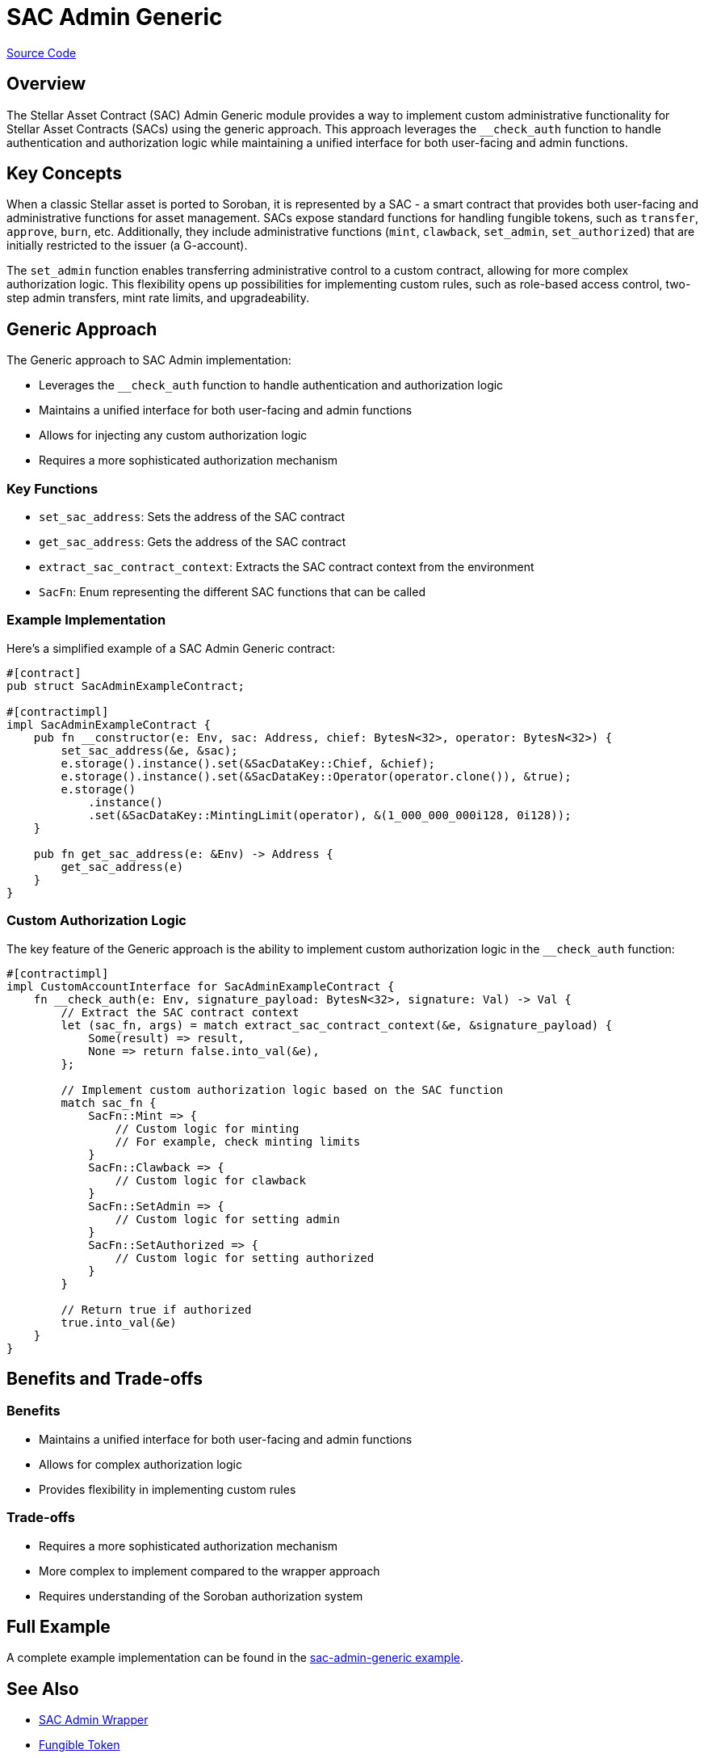 :source-highlighter: highlight.js
:highlightjs-languages: rust
:github-icon: pass:[<svg class="icon"><use href="#github-icon"/></svg>]
= SAC Admin Generic

https://github.com/OpenZeppelin/stellar-contracts/tree/main/packages/tokens/fungible/src/utils/sac_admin_generic[Source Code]

== Overview

The Stellar Asset Contract (SAC) Admin Generic module provides a way to implement custom administrative
functionality for Stellar Asset Contracts (SACs) using the generic approach. This approach leverages the
`__check_auth` function to handle authentication and authorization logic while maintaining a unified
interface for both user-facing and admin functions.

== Key Concepts

When a classic Stellar asset is ported to Soroban, it is represented by a SAC - a smart contract that provides
both user-facing and administrative functions for asset management. SACs expose standard functions for handling
fungible tokens, such as `transfer`, `approve`, `burn`, etc. Additionally, they include administrative functions
(`mint`, `clawback`, `set_admin`, `set_authorized`) that are initially restricted to the issuer (a G-account).

The `set_admin` function enables transferring administrative control to a custom contract, allowing for more
complex authorization logic. This flexibility opens up possibilities for implementing custom rules, such as
role-based access control, two-step admin transfers, mint rate limits, and upgradeability.

== Generic Approach

The Generic approach to SAC Admin implementation:

* Leverages the `__check_auth` function to handle authentication and authorization logic
* Maintains a unified interface for both user-facing and admin functions
* Allows for injecting any custom authorization logic
* Requires a more sophisticated authorization mechanism

=== Key Functions

* `set_sac_address`: Sets the address of the SAC contract
* `get_sac_address`: Gets the address of the SAC contract
* `extract_sac_contract_context`: Extracts the SAC contract context from the environment
* `SacFn`: Enum representing the different SAC functions that can be called

=== Example Implementation

Here's a simplified example of a SAC Admin Generic contract:

[source,rust]
----
#[contract]
pub struct SacAdminExampleContract;

#[contractimpl]
impl SacAdminExampleContract {
    pub fn __constructor(e: Env, sac: Address, chief: BytesN<32>, operator: BytesN<32>) {
        set_sac_address(&e, &sac);
        e.storage().instance().set(&SacDataKey::Chief, &chief);
        e.storage().instance().set(&SacDataKey::Operator(operator.clone()), &true);
        e.storage()
            .instance()
            .set(&SacDataKey::MintingLimit(operator), &(1_000_000_000i128, 0i128));
    }

    pub fn get_sac_address(e: &Env) -> Address {
        get_sac_address(e)
    }
}
----

=== Custom Authorization Logic

The key feature of the Generic approach is the ability to implement custom authorization logic in the `__check_auth`
function:

[source,rust]
----
#[contractimpl]
impl CustomAccountInterface for SacAdminExampleContract {
    fn __check_auth(e: Env, signature_payload: BytesN<32>, signature: Val) -> Val {
        // Extract the SAC contract context
        let (sac_fn, args) = match extract_sac_contract_context(&e, &signature_payload) {
            Some(result) => result,
            None => return false.into_val(&e),
        };

        // Implement custom authorization logic based on the SAC function
        match sac_fn {
            SacFn::Mint => {
                // Custom logic for minting
                // For example, check minting limits
            }
            SacFn::Clawback => {
                // Custom logic for clawback
            }
            SacFn::SetAdmin => {
                // Custom logic for setting admin
            }
            SacFn::SetAuthorized => {
                // Custom logic for setting authorized
            }
        }

        // Return true if authorized
        true.into_val(&e)
    }
}
----

== Benefits and Trade-offs

=== Benefits

* Maintains a unified interface for both user-facing and admin functions
* Allows for complex authorization logic
* Provides flexibility in implementing custom rules

=== Trade-offs

* Requires a more sophisticated authorization mechanism
* More complex to implement compared to the wrapper approach
* Requires understanding of the Soroban authorization system

== Full Example

A complete example implementation can be found in the
https://github.com/OpenZeppelin/stellar-contracts/tree/main/examples/sac-admin-generic[sac-admin-generic example].

== See Also

* xref:tokens/fungible/sac-admin-wrapper.adoc[SAC Admin Wrapper]
* xref:tokens/fungible/fungible.adoc[Fungible Token]
